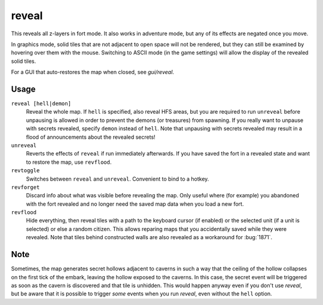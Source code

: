 .. _revflood:

reveal
======

.. dfhack-tool::
    :summary: Reveal the map.
    :tags: adventure fort armok inspection map

.. dfhack-command:: unreveal
   :summary: Revert a revealed map to its unrevealed state.

.. dfhack-command:: revforget
   :summary: Discard records about what was visible before revealing the map.

.. dfhack-command:: revtoggle
   :summary: Switch between reveal and unreveal.

.. dfhack-command:: revflood
   :summary: Hide everything, then reveal tiles with a path to a unit.

This reveals all z-layers in fort mode. It also works in adventure mode, but any
of its effects are negated once you move.

In graphics mode, solid tiles that are not adjacent to open space will not be
rendered, but they can still be examined by hovering over them with the mouse.
Switching to ASCII mode (in the game settings) will allow the display of the
revealed solid tiles.

For a GUI that auto-restores the map when closed, see `gui/reveal`.

Usage
-----

``reveal [hell|demon]``
    Reveal the whole map. If ``hell`` is specified, also reveal HFS areas, but
    you are required to run ``unreveal`` before unpausing is allowed in order
    to prevent the demons (or treasures) from spawning. If you really want to
    unpause with secrets revealed, specify ``demon`` instead of ``hell``. Note
    that unpausing with secrets revealed may result in a flood of announcements
    about the revealed secrets!
``unreveal``
    Reverts the effects of ``reveal`` if run immediately afterwards. If you
    have saved the fort in a revealed state and want to restore the map, use
    ``revflood``.
``revtoggle``
    Switches between ``reveal`` and ``unreveal``. Convenient to bind to a
    hotkey.
``revforget``
    Discard info about what was visible before revealing the map. Only useful
    where (for example) you abandoned with the fort revealed and no longer need
    the saved map data when you load a new fort.
``revflood``
    Hide everything, then reveal tiles with a path to the keyboard cursor (if
    enabled) or the selected unit (if a unit is selected) or else a random
    citizen. This allows reparing maps that you accidentally saved while they
    were revealed. Note that tiles behind constructed walls are also revealed
    as a workaround for :bug:`1871`.

Note
----

Sometimes, the map generates secret hollows adjacent to caverns in such a way
that the ceiling of the hollow collapses on the first tick of the embark,
leaving the hollow exposed to the caverns. In this case, the secret event will
be triggered as soon as the cavern is discovered and that tile is unhidden.
This would happen anyway even if you don't use `reveal`, but be aware that it
is possible to trigger *some* events when you run `reveal`, even without the
``hell`` option.
